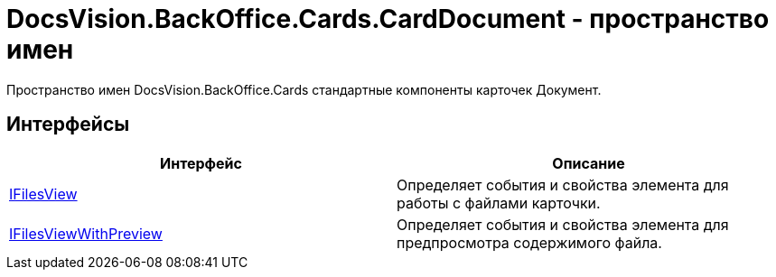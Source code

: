 = DocsVision.BackOffice.Cards.CardDocument - пространство имен

Пространство имен DocsVision.BackOffice.Cards стандартные компоненты карточек Документ.

== Интерфейсы

[cols=",",options="header"]
|===
|Интерфейс |Описание
|xref:api/DocsVision/BackOffice/Cards/CardDocument/IFilesView_IN.adoc[IFilesView] |Определяет события и свойства элемента для работы с файлами карточки.
|xref:api/DocsVision/BackOffice/Cards/CardDocument/IFilesViewWithPreview_IN.adoc[IFilesViewWithPreview] |Определяет события и свойства элемента для предпросмотра содержимого файла.
|===
